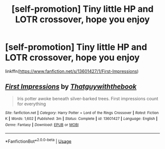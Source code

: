 #+TITLE: [self-promotion] Tiny little HP and LOTR crossover, hope you enjoy

* [self-promotion] Tiny little HP and LOTR crossover, hope you enjoy
:PROPERTIES:
:Author: jaffajake
:Score: 3
:DateUnix: 1590889080.0
:DateShort: 2020-May-31
:FlairText: Self-Promotion
:END:
linkffn([[https://www.fanfiction.net/s/13601427/1/First-Impressions]])


** [[https://www.fanfiction.net/s/13601427/1/][*/First Impressions/*]] by [[https://www.fanfiction.net/u/3865226/Thatguywiththebook][/Thatguywiththebook/]]

#+begin_quote
  Iris potter awoke beneath silver-barked trees. First impressions count for everything
#+end_quote

^{/Site/:} ^{fanfiction.net} ^{*|*} ^{/Category/:} ^{Harry} ^{Potter} ^{+} ^{Lord} ^{of} ^{the} ^{Rings} ^{Crossover} ^{*|*} ^{/Rated/:} ^{Fiction} ^{K} ^{*|*} ^{/Words/:} ^{1,602} ^{*|*} ^{/Published/:} ^{3m} ^{*|*} ^{/Status/:} ^{Complete} ^{*|*} ^{/id/:} ^{13601427} ^{*|*} ^{/Language/:} ^{English} ^{*|*} ^{/Genre/:} ^{Fantasy} ^{*|*} ^{/Download/:} ^{[[http://www.ff2ebook.com/old/ffn-bot/index.php?id=13601427&source=ff&filetype=epub][EPUB]]} ^{or} ^{[[http://www.ff2ebook.com/old/ffn-bot/index.php?id=13601427&source=ff&filetype=mobi][MOBI]]}

--------------

*FanfictionBot*^{2.0.0-beta} | [[https://github.com/tusing/reddit-ffn-bot/wiki/Usage][Usage]]
:PROPERTIES:
:Author: FanfictionBot
:Score: 1
:DateUnix: 1590889090.0
:DateShort: 2020-May-31
:END:

